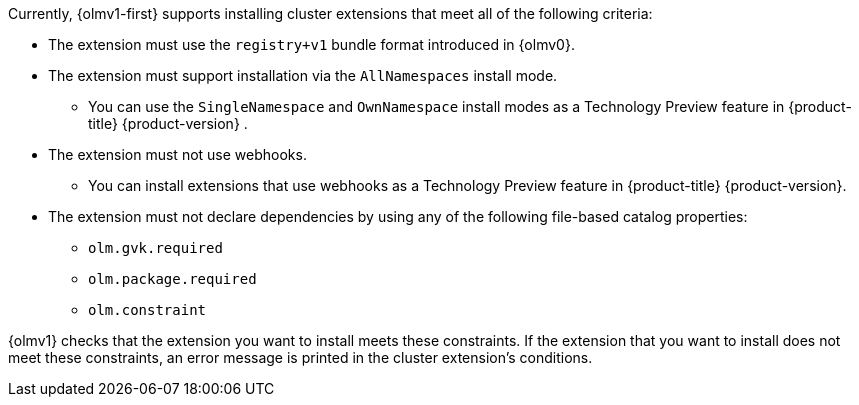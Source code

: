 // Text snippet included in the following modules:
//
// * modules/olmv1-supported-extensions.adoc
// * release_notes/ocp-4-18-release-notes.adoc (enteprise-4.18 branch only)
// * release_notes/ocp-4-17-release-notes.adoc (enteprise-4.17 branch only)
// * release_notes/ocp-4-16-release-notes.adoc (enteprise-4.16 branch only)
// * release_notes/ocp-4-15-release-notes.adoc (enteprise-4.15 branch only)

:_mod-docs-content-type: SNIPPET

Currently, {olmv1-first} supports installing cluster extensions that meet all of the following criteria:

* The extension must use the `registry+v1` bundle format introduced in {olmv0}.
* The extension must support installation via the `AllNamespaces` install mode.
** You can use the `SingleNamespace` and `OwnNamespace` install modes as a Technology Preview feature in {product-title} {product-version} .
* The extension must not use webhooks.
** You can install extensions that use webhooks as a Technology Preview feature in {product-title} {product-version}.
* The extension must not declare dependencies by using any of the following file-based catalog properties:
** `olm.gvk.required`
** `olm.package.required`
** `olm.constraint`

{olmv1} checks that the extension you want to install meets these constraints. If the extension that you want to install does not meet these constraints, an error message is printed in the cluster extension's conditions.
